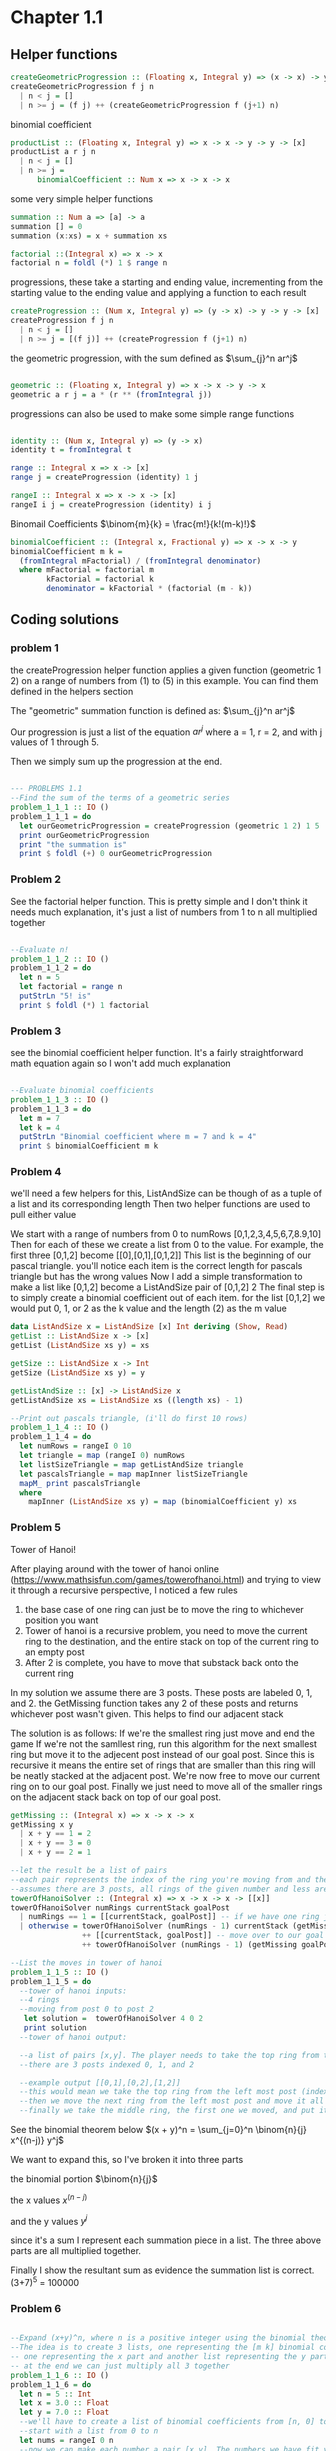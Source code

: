 #+STARTUP: latexpreview
#+NAME: reese

* Chapter 1.1
** Helper functions

#+BEGIN_SRC haskell :exports both
createGeometricProgression :: (Floating x, Integral y) => (x -> x) -> y -> y -> [x]
createGeometricProgression f j n
  | n < j = []
  | n >= j = (f j) ++ (createGeometricProgression f (j+1) n)
#+END_SRC

binomial coefficient
#+BEGIN_SRC haskell
  productList :: (Floating x, Integral y) => x -> x -> y -> y -> [x]
  productList a r j n
    | n < j = []
    | n >= j = 
        binomialCoefficient :: Num x => x -> x -> x  
#+END_SRC

some very simple helper functions
#+BEGIN_SRC haskell
      summation :: Num a => [a] -> a
      summation [] = 0
      summation (x:xs) = x + summation xs

      factorial ::(Integral x) => x -> x
      factorial n = foldl (*) 1 $ range n
#+END_SRC

progressions, these take a starting and ending value, incrementing from the starting value to the ending value and applying a function to each result
#+BEGIN_SRC haskell
      createProgression :: (Num x, Integral y) => (y -> x) -> y -> y -> [x]
      createProgression f j n
        | n < j = []
        | n >= j = [(f j)] ++ (createProgression f (j+1) n)
#+END_SRC

the geometric progression, with the sum defined as
$\sum_{j}^n ar^j$
#+BEGIN_SRC haskell

      geometric :: (Floating x, Integral y) => x -> x -> y -> x
      geometric a r j = a * (r ** (fromIntegral j))
#+END_SRC

progressions can also be used to make some simple range functions
#+BEGIN_SRC haskell

      identity :: (Num x, Integral y) => (y -> x)
      identity t = fromIntegral t

      range :: Integral x => x -> [x]
      range j = createProgression (identity) 1 j

      rangeI :: Integral x => x -> x -> [x]
      rangeI i j = createProgression (identity) i j
#+END_SRC

Binomail Coefficients
$\binom{m}{k} = \frac{m!}{k!(m-k)!}$
#+BEGIN_SRC haskell
      binomialCoefficient :: (Integral x, Fractional y) => x -> x -> y
      binomialCoefficient m k =
        (fromIntegral mFactorial) / (fromIntegral denominator)
        where mFactorial = factorial m
              kFactorial = factorial k
              denominator = kFactorial * (factorial (m - k))
#+END_SRC

** Coding solutions

*** problem 1
the createProgression helper function applies a given function (geometric 1 2) on a range of numbers from (1) to (5) in this example. You can find them defined in the helpers section

The "geometric" summation function is defined as:
$\sum_{j}^n ar^j$

Our progression is just a list of the equation $ar^j$ where a = 1, r = 2, and with j values of 1 through 5.

Then we simply sum up the progression at the end.
#+BEGIN_SRC haskell

      --- PROBLEMS 1.1
      --Find the sum of the terms of a geometric series 
      problem_1_1_1 :: IO ()
      problem_1_1_1 = do
        let ourGeometricProgression = createProgression (geometric 1 2) 1 5
        print ourGeometricProgression
        print "the summation is" 
        print $ foldl (+) 0 ourGeometricProgression
#+END_SRC

*** Problem 2
See the factorial helper function. This is pretty simple and I don't think it needs much explanation, it's just a list of numbers from 1 to n all multiplied together
#+BEGIN_SRC haskell

      --Evaluate n!
      problem_1_1_2 :: IO ()
      problem_1_1_2 = do
        let n = 5
        let factorial = range n
        putStrLn "5! is"
        print $ foldl (*) 1 factorial
#+END_SRC

*** Problem 3
see the binomial coefficient helper function. It's a fairly straightforward math equation again so I won't add much explanation
#+BEGIN_SRC haskell

      --Evaluate binomial coefficients
      problem_1_1_3 :: IO ()
      problem_1_1_3 = do
        let m = 7
        let k = 4
        putStrLn "Binomial coefficient where m = 7 and k = 4"
        print $ binomialCoefficient m k

#+END_SRC

*** Problem 4
we'll need a few helpers for this, ListAndSize can be though of as a tuple of a list and its corresponding length
Then two helper functions are used to pull either value

We start with a range of numbers from 0 to numRows [0,1,2,3,4,5,6,7,8.9,10]
Then for each of these we create a list from 0 to the value. For example, the first three [0,1,2] become [[0],[0,1],[0,1,2]]
This list is the beginning of our pascal triangle. you'll notice each item is the correct length for pascals triangle but has the wrong values
Now I add a simple transformation to make a list like [0,1,2] become a ListAndSize pair of [0,1,2] 2
The final step is to simply create a binomial coefficient out of each item. for the list [0,1,2] we would put 0, 1, or 2 as the k value and the length (2) as the m value
#+BEGIN_SRC haskell
data ListAndSize x = ListAndSize [x] Int deriving (Show, Read)
getList :: ListAndSize x -> [x]
getList (ListAndSize xs y) = xs

getSize :: ListAndSize x -> Int
getSize (ListAndSize xs y) = y

getListAndSize :: [x] -> ListAndSize x
getListAndSize xs = ListAndSize xs ((length xs) - 1)

--Print out pascals triangle, (i'll do first 10 rows)
problem_1_1_4 :: IO ()
problem_1_1_4 = do
  let numRows = rangeI 0 10
  let triangle = map (rangeI 0) numRows
  let listSizeTriangle = map getListAndSize triangle
  let pascalsTriangle = map mapInner listSizeTriangle
  mapM_ print pascalsTriangle
  where
    mapInner (ListAndSize xs y) = map (binomialCoefficient y) xs
#+END_SRC

*** Problem 5
Tower of Hanoi!

After playing around with the tower of hanoi online (https://www.mathsisfun.com/games/towerofhanoi.html) and trying to view it through a recursive perspective, I noticed a few rules
1) the base case of one ring can just be to move the ring to whichever position you want
2) Tower of hanoi is a recursive problem, you need to move the current ring to the destination, and the entire stack on top of the current ring to an empty post
3) After 2 is complete, you have to move that substack back onto the current ring

In my solution we assume there are 3 posts. These posts are labeled 0, 1, and 2. the GetMissing function takes any 2 of these posts and returns whichever post wasn't given. This helps to find our adjacent stack

The solution is as follows:
If we're the smallest ring just move and end the game
If we're not the samllest ring, run this algorithm for the next smallest ring but move it to the adjecent post instead of our goal post. Since this is recursive it means the entire set of rings that are smaller than this ring will be neatly stacked at the adjacent post.
We're now free to move our current ring on to our goal post.
Finally we just need to move all of the smaller rings on the adjacent stack back on top of our goal post.
#+BEGIN_SRC haskell
getMissing :: (Integral x) => x -> x -> x
getMissing x y
  | x + y == 1 = 2
  | x + y == 3 = 0
  | x + y == 2 = 1

--let the result be a list of pairs
--each pair represents the index of the ring you're moving from and the index of the ring you're moving to
--assumes there are 3 posts, all rings of the given number and less are stacked on currentStack
towerOfHanoiSolver :: (Integral x) => x -> x -> x -> [[x]]
towerOfHanoiSolver numRings currentStack goalPost
  | numRings == 1 = [[currentStack, goalPost]] -- if we have one ring just move to our goal
  | otherwise = towerOfHanoiSolver (numRings - 1) currentStack (getMissing goalPost currentStack) --solve the substack to the opposite post
                ++ [[currentStack, goalPost]] -- move over to our goal post
                ++ towerOfHanoiSolver (numRings - 1) (getMissing goalPost currentStack) goalPost -- the substack is now on the opposite post, solve it back to our post

--List the moves in tower of hanoi
problem_1_1_5 :: IO ()
problem_1_1_5 = do
  --tower of hanoi inputs:
  --4 rings
  --moving from post 0 to post 2
   let solution =  towerOfHanoiSolver 4 0 2
   print solution
  --tower of hanoi output:

  --a list of pairs [x,y]. The player needs to take the top ring from the post at index x and move it to the post at index y
  --there are 3 posts indexed 0, 1, and 2

  --example output [[0,1],[0,2],[1,2]]
  --this would mean we take the top ring from the left most post (index 0) and move it to the middle post (index 1)
  --then we move the next ring from the left most post and move it all the way to the right
  --finally we take the middle ring, the first one we moved, and put it on the far right post. This is the solution for a 2 ring tower of hanoi (towerOfHanoiSolver 2 0 2)

#+END_SRC

See the binomial theorem below
$(x + y)^n = \sum_{j=0}^n \binom{n}{j} x^{(n-j)} y^j$

We want to expand this, so I've broken it into three parts

the binomial portion
$\binom{n}{j}$

the x values
$x^{(n-j)}$

and the y values
$y^j$

since it's a sum I represent each summation piece in a list. The three above parts are all multiplied together.

Finally I show the resultant sum as evidence the summation list is correct. (3+7)^5 = 100000
*** Problem 6
#+BEGIN_SRC haskell

      --Expand (x+y)^n, where n is a positive integer using the binomial theorem
      --The idea is to create 3 lists, one representing the [m k] binomial coefficient value
      -- one representing the x part and another list representing the y part
      -- at the end we can just multiply all 3 together
      problem_1_1_6 :: IO ()
      problem_1_1_6 = do
        let n = 5 :: Int
        let x = 3.0 :: Float
        let y = 7.0 :: Float
        --we'll have to create a list of binomial coefficients from [n, 0] to [n, n]
        --start with a list from 0 to n
        let nums = rangeI 0 n
        --now we can make each number a pair [x,y]. The numbers we have fit y so x is always just n
        let binomialInts = map (\a -> [n, a]) nums :: [[Int]]
        let binomials = map (\a -> [fromIntegral n, fromIntegral a]) nums :: [[Float]]
        print "our binomial portion"
        print binomials

        let xValues = map (binomialToXs x) binomials
        print "x portion"
        print xValues

        let yValues = map (binomialToYs y) binomials
        print "y portion"
        print yValues

        let binomialsSolved = map (\(a:b:_) -> binomialCoefficient (toInteger a)  (toInteger b)) binomialInts
        print "binomail portion"

        print binomialsSolved
        print "all together now"
        let xsAndYs = zipWith (*) xValues yValues
        let allTogether = zipWith (*) binomialsSolved xsAndYs
        print allTogether

        print "summed"
        print $ foldl (+) 0 allTogether

        where
          binomialToXs :: (Floating a) => a -> [a] -> a
          binomialToXs x (a:b:_) = x ** (a - b)
          binomialToYs :: (Floating a) => a -> [a] -> a
          binomialToYs y (a:b:_) =  y ** b

#+END_SRC
